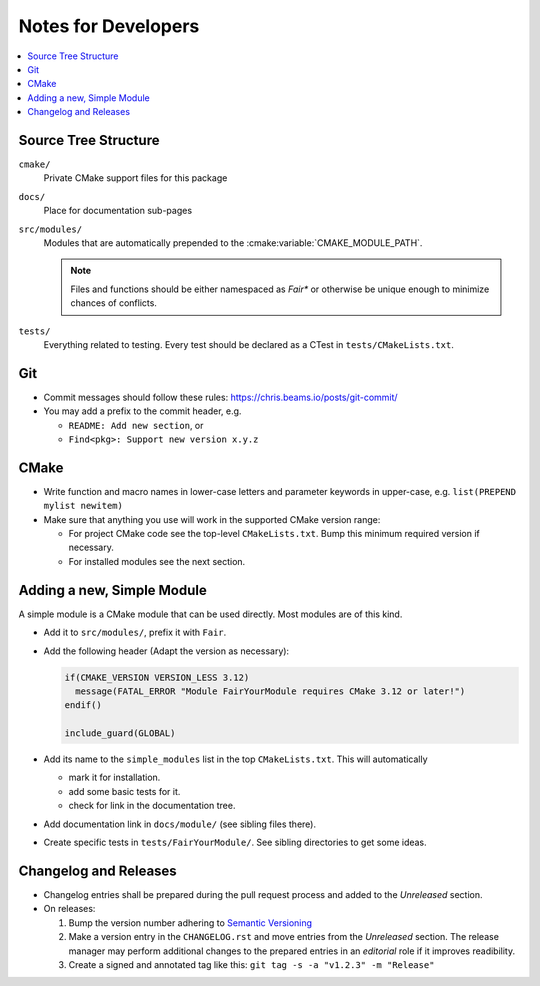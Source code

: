 ********************
Notes for Developers
********************

.. contents::
   :local:


Source Tree Structure
=====================

``cmake/``
    Private CMake support files for this package
``docs/``
    Place for documentation sub-pages
``src/modules/``
    Modules that are automatically prepended to the
    :cmake:variable:`CMAKE_MODULE_PATH`.

    .. note::

      Files and functions should be either namespaced as `Fair*` or otherwise
      be unique enough to minimize chances of conflicts.
``tests/``
    Everything related to testing. Every test should be declared as a
    CTest in ``tests/CMakeLists.txt``.


Git
===

* Commit messages should follow these rules: https://chris.beams.io/posts/git-commit/
* You may add a prefix to the commit header, e.g.

  * ``README: Add new section``, or
  * ``Find<pkg>: Support new version x.y.z``


CMake
=====

* Write function and macro names in lower-case letters and parameter keywords
  in upper-case, e.g. ``list(PREPEND mylist newitem)``
* Make sure that anything you use will work in the supported CMake version
  range:

  * For project CMake code see the top-level ``CMakeLists.txt``. Bump this
    minimum required version if necessary.
  * For installed modules see the next section.

Adding a new, Simple Module
===========================

A simple module is a CMake module that can be used directly.
Most modules are of this kind.

* Add it to ``src/modules/``, prefix it with ``Fair``.
* Add the following header (Adapt the version as necessary):

  .. code-block:: cmake

    if(CMAKE_VERSION VERSION_LESS 3.12)
      message(FATAL_ERROR "Module FairYourModule requires CMake 3.12 or later!")
    endif()

    include_guard(GLOBAL)

* Add its name to the ``simple_modules`` list in the top ``CMakeLists.txt``.
  This will automatically

  * mark it for installation.
  * add some basic tests for it.
  * check for link in the documentation tree.

* Add documentation link in ``docs/module/`` (see sibling files there).

* Create specific tests in ``tests/FairYourModule/``.
  See sibling directories to get some ideas.


Changelog and Releases
======================

* Changelog entries shall be prepared during the pull request process and added
  to the *Unreleased* section.
* On releases:

  1. Bump the version number adhering to `Semantic Versioning`_
  2. Make a version entry in the ``CHANGELOG.rst`` and move entries from the
     *Unreleased* section. The release manager may perform additional changes
     to the prepared entries in an *editorial* role if it improves readibility.
  3. Create a signed and annotated tag like this:
     ``git tag -s -a "v1.2.3" -m "Release"``


.. _`Semantic Versioning`: https://semver.org/spec/v2.0.0.html

